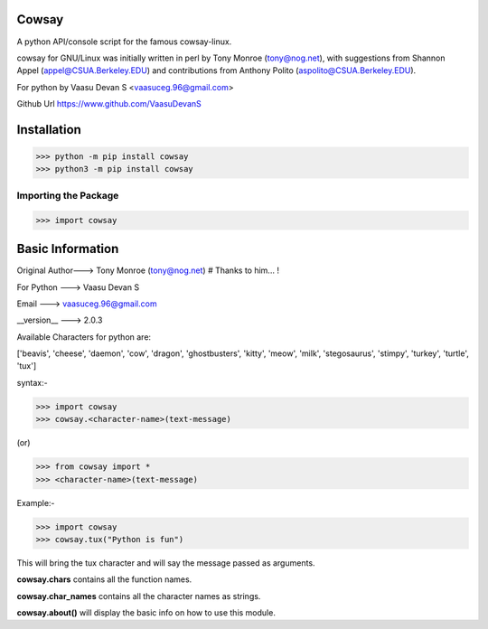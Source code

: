 Cowsay
*******
|PyPI download month| |PyPI download year| |PyPI download week|

.. |PyPI download month| image:: https://pepy.tech/badge/cowsay 
.. |PyPI download year| image:: https://pepy.tech/badge/cowsay/month
.. |PyPI download week| image:: https://pepy.tech/badge/cowsay/week

A python API/console script for the famous cowsay-linux. 

cowsay for GNU/Linux was initially written in perl by Tony Monroe (tony@nog.net), with suggestions from Shannon Appel (appel@CSUA.Berkeley.EDU) and contributions from Anthony Polito (aspolito@CSUA.Berkeley.EDU).

For python by Vaasu Devan S <vaasuceg.96@gmail.com>

Github Url https://www.github.com/VaasuDevanS

Installation
************

>>> python -m pip install cowsay
>>> python3 -m pip install cowsay

Importing the Package
=============================================

>>> import cowsay

Basic Information
******************

Original Author---> Tony Monroe (tony@nog.net)       # Thanks to him... !

For Python     ---> Vaasu Devan S

Email          ---> vaasuceg.96@gmail.com

__version__    ---> 2.0.3
            
       
Available Characters for python are:

['beavis', 'cheese', 'daemon', 'cow', 'dragon', 'ghostbusters', 'kitty', 'meow', 'milk', 'stegosaurus', 'stimpy', 'turkey', 'turtle', 'tux']

             
syntax:-

>>> import cowsay 
>>> cowsay.<character-name>(text-message)

(or)

>>> from cowsay import *
>>> <character-name>(text-message)

Example:-

>>> import cowsay
>>> cowsay.tux("Python is fun")


This will bring the tux character and will say the message passed as arguments.


**cowsay.chars** contains all the function names.

**cowsay.char_names** contains all the character names as strings.

**cowsay.about()** will display the basic info on how to use this module.
